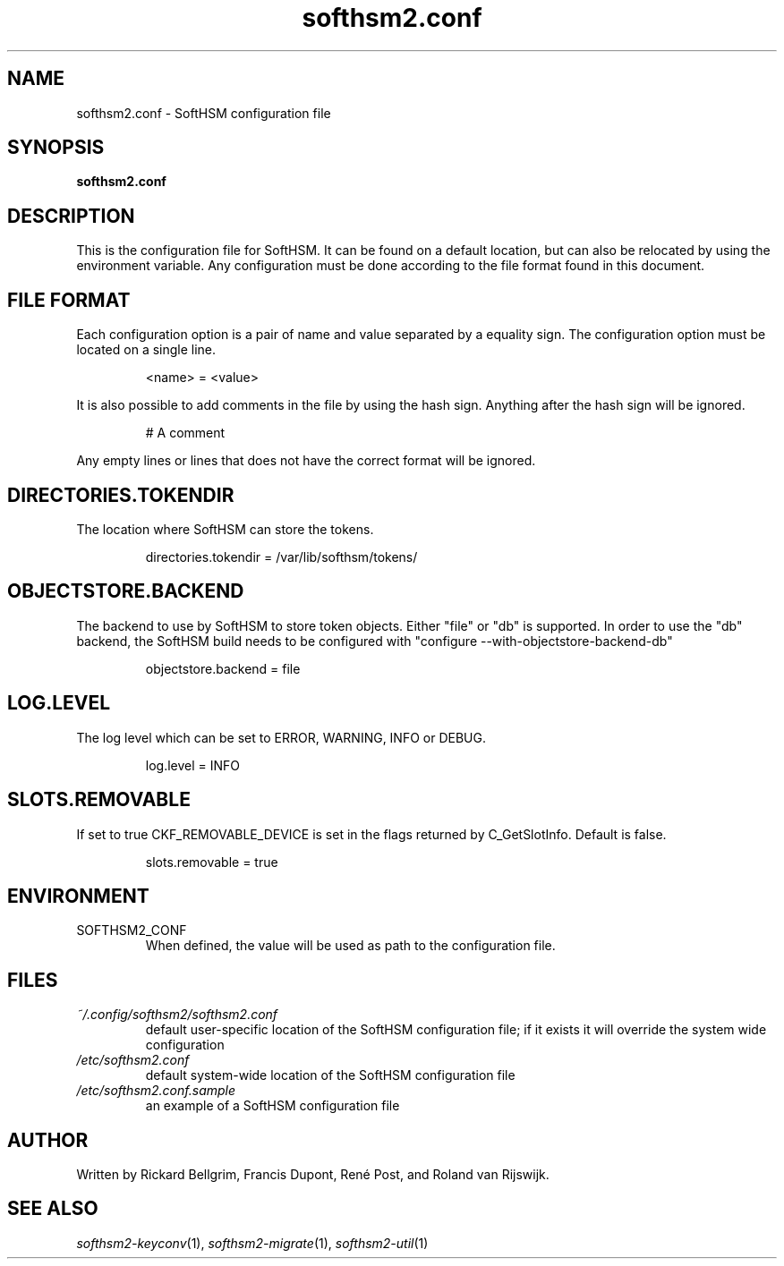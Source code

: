 .TH softhsm2.conf 5 "30 October 2014" "SoftHSM"
.SH NAME
softhsm2.conf \- SoftHSM configuration file
.SH SYNOPSIS
.B softhsm2.conf
.SH DESCRIPTION
This is the configuration file for SoftHSM. It can be found on a
default location, but can also be relocated by using the
environment variable. Any configuration must be done according
to the file format found in this document.
.SH FILE FORMAT
Each configuration option is a pair of name and value separated by
a equality sign. The configuration option must be located on a single line.
.LP
.RS
.nf
<name> = <value>
.fi
.RE
.LP
It is also possible to add comments in the file by using the hash sign.
Anything after the hash sign will be ignored.
.LP
.RS
.nf
# A comment
.RE
.LP
Any empty lines or lines that does not have the correct format will be ignored.
.SH DIRECTORIES.TOKENDIR
The location where SoftHSM can store the tokens.
.LP
.RS
.nf
directories.tokendir = /var/lib/softhsm/tokens/
.fi
.RE
.LP
.SH OBJECTSTORE.BACKEND
The backend to use by SoftHSM to store token objects. Either "file" or "db" is supported.
In order to use the "db" backend, the SoftHSM build needs to be configured with "configure --with-objectstore-backend-db"
.LP
.RS
.nf
objectstore.backend = file
.fi
.RE
.LP
.SH LOG.LEVEL
The log level which can be set to ERROR, WARNING, INFO or DEBUG.
.LP
.RS
.nf
log.level = INFO
.fi
.RE
.LP
.SH SLOTS.REMOVABLE
If set to true CKF_REMOVABLE_DEVICE is set in the flags returned by C_GetSlotInfo. Default is false.
.LP
.RS
.nf
slots.removable = true
.fi
.RE
.LP
.SH ENVIRONMENT
.TP
SOFTHSM2_CONF
When defined, the value will be used as path to the configuration file.
.SH FILES
.TP
.I ~/.config/softhsm2/softhsm2.conf
default user-specific location of the SoftHSM configuration file; if it exists it will override the system wide configuration
.TP
.I /etc/softhsm2.conf
default system-wide location of the SoftHSM configuration file
.TP
.I /etc/softhsm2.conf.sample
an example of a SoftHSM configuration file
.SH AUTHOR
Written by Rickard Bellgrim, Francis Dupont, René Post, and Roland van Rijswijk.
.SH "SEE ALSO"
.IR softhsm2-keyconv (1),
.IR softhsm2-migrate (1),
.IR softhsm2-util (1)
